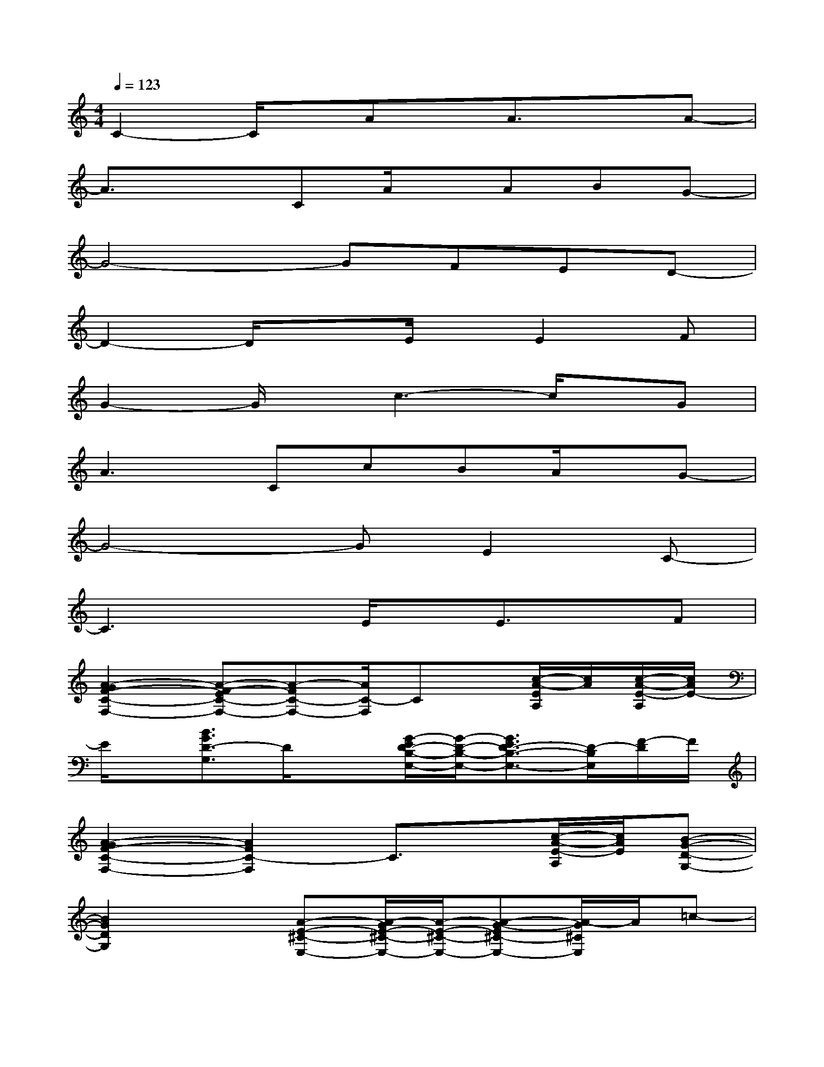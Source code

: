 X:1
T:
M:4/4
L:1/8
Q:1/4=123
K:C%0sharps
V:1
C2-C/2x/2Ax/2A3/2xA-|
A3/2x3/2CA/2x/2ABG-|
G4-GFED-|
D2-D/2x3/2E/2x/2E2F|
G2-G/2x/2c3-c/2x/2G|
A3CcBA/2x/2G-|
G4-GE2C-|
C3xE/2x/2E3/2x/2F|
[A2-G2F2-C2-F,2-][A-F-EC-F,-][A-FC-F,-][A/2C/2-F,/2]Cx/2[c/2-A/2-E/2A,/2][c/2A/2][c/2-A/2-E/2-A,/2][c/2A/2E/2-]|
E/2x/2[B3/2G3/2D3/2-G,3/2]D/2x[G/2-E/2D/2-B,/2-E,/2-][G/2-D/2-B,/2-E,/2-][G3/2E3/2D3/2-B,3/2-E,3/2-][D/2-B,/2E,/2][F/2-D/2]F/2|
[A2-G2F2-C2-F,2-][A2F2C2-F,2]C3/2x/2[c/2-A/2-E/2-A,/2][c/2A/2E/2][B-G-D-G,-]|
[B2G2D2G,2]x[A-E-^C-E,-][A/2-G/2E/2-^C/2-E,/2-][A/2-E/2-^C/2-E,/2-][A-G-E^C-E,-][A/2-G/2^C/2E,/2]A/2=c-|
[c/2-A/2F/2D/2C/2D,/2-][c-D,]c/2-[c/2-A/2F/2D/2C/2]c/2-[c/2-A/2F/2D/2C/2]c/2-[c/2-A/2F/2D/2C/2D,/2A,,/2]c/2-[c/2-B/2G/2D/2E,/2-B,,/2-][c/2-E,/2B,,/2]c-[c/2-A/2E/2F,/2-C,/2-][c/2F,/2-C,/2-]|
[F,-C,-][e/2c/2B/2F/2F,/2-C,/2-][F,/2-C,/2-][c/2F,/2-C,/2]F,/2[d/2-B/2G/2G,/2-D,/2-][dG,-D,-][d/2G,/2-D,/2-][e/2G,/2-D,/2-][d/2-c/2-G,/2-D,/2-][d/2c/2-B/2G/2G,/2-D,/2-][c/2G,/2-D,/2-][B/2-G,/2D,/2]B/2|
[c/2-A/2F/2D/2C/2D,/2-][c-D,]c/2-[c/2-A/2F/2D/2C/2]c/2-[c/2-A/2F/2D/2C/2]c/2-[c/2-A/2F/2D/2C/2]c/2-[c/2-B/2G/2D/2E,/2-B,,/2-][c/2-E,/2B,,/2]c-[c/2-A/2E/2F,/2-C,/2-][c/2-F,/2-C,/2-]|
[cF,-C,-][e/2B/2-F,/2-C,/2-][c/2-B/2F,/2-C,/2-][cF,C,][d/2-B/2G/2D/2G,/2-D,/2-][d3/2G,3/2-D,3/2-][e/2G,/2-D,/2-][d/2-G,/2-D,/2-][d/2c/2-B/2G/2D/2G,/2-D,/2-][c/2G,/2-D,/2-][d/2B/2-G/2D/2G,/2D,/2]B/2